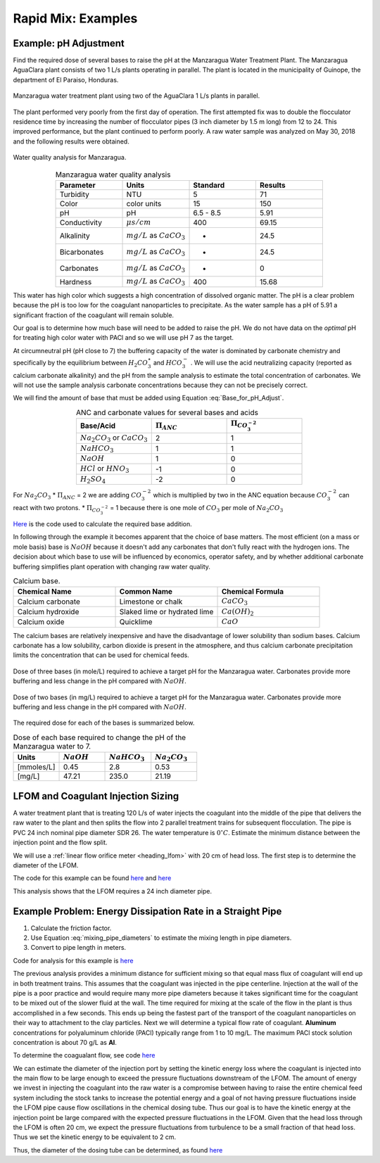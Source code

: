 .. raw:: html

    <embed>
       <link rel="canonical" href="https://aguaclara.github.io/Textbook/Rapid_Mix/RM_Examples.html" />
       <script src="https://hypothes.is/embed.js" async></script>
    </embed>

.. _title_rapid_mix_examples:

***************************************************
Rapid Mix: Examples
***************************************************

.. _heading_Example_pH_Adjustment:

Example: pH Adjustment
======================

Find the required dose of several bases to raise the pH at the Manzaragua Water Treatment Plant. The Manzaragua AguaClara plant consists of two 1 L/s plants operating in parallel. The plant is located in the municipality of Guinope, the department of El Paraiso, Honduras.

.. _figure_Manzaragua_WTP:

.. figure::    ../Images/Manzaragua_WTP.jpg
    :width: 700px
    :align: center
    :alt: Manzaragua WTP

    Manzaragua water treatment plant using two of the AguaClara 1 L/s plants in parallel.

The plant performed very poorly from the first day of operation. The first attempted fix was to double the flocculator residence time by increasing the number of flocculator pipes (3 inch diameter by 1.5 m long) from 12 to 24. This improved performance, but the plant continued to perform poorly. A raw water sample was analyzed on May 30, 2018 and the following results were obtained.

.. _figure_Manzaragua_Water_Analysis:

.. figure::    ../Images/Manzaragua_Water_Analysis.jpg
   :width: 700px
   :align: center
   :alt: Manzaragua Water Analysis

   Water quality analysis for Manzaragua.


.. _Table_Manzaragua_water_quality_analysis:

.. csv-table:: Manzaragua water quality analysis
   :header: "Parameter", "Units", "Standard", "Results"
   :widths: 20, 20, 20, 20
   :align: center

   "Turbidity","NTU", "5", "71"
   "Color", "color units", "15", "150"
   "pH", "pH", "6.5 - 8.5", "5.91"
   "Conductivity", ":math:`\mu s/cm`", "400", "69.15"
   "Alkalinity", ":math:`mg/L` as :math:`CaCO_3`", "-", "24.5"
   "Bicarbonates",":math:`mg/L` as :math:`CaCO_3`", "-","24.5"
   "Carbonates", ":math:`mg/L` as :math:`CaCO_3`", "-", "0"
   "Hardness", ":math:`mg/L` as :math:`CaCO_3`", "400", "15.68"

This water has high color which suggests a high concentration of dissolved organic matter. The pH is a clear problem because the pH is too low for the coagulant nanoparticles to precipitate. As the water sample has a pH of 5.91 a significant fraction of the coagulant will remain soluble.

Our goal is to determine how much base will need to be added to raise the pH. We do not have data on the *optimal* pH for treating high color water with PACl and so we will use pH 7 as the target.

At circumneutral pH (pH close to 7) the buffering capacity of the water is dominated by carbonate chemistry and specifically by the equilibrium between :math:`{H_2}CO_3^{\star}` and :math:`HCO_3^-` . We will use the acid neutralizing capacity (reported as calcium carbonate alkalinity) and the pH from the sample analysis to estimate the total concentration of carbonates. We will not use the sample analysis carbonate concentrations because they can not be precisely correct.

We will find the amount of base that must be added using Equation :eq:`Base_for_pH_Adjust`.


.. _Table_ANC_and_carbonate_values_for_several_bases_and_acids:

.. csv-table:: ANC and carbonate values for several bases and acids
   :header: "Base/Acid", ":math:`\Pi_{ANC}`", ":math:`\Pi_{CO_3^{-2}}`"
   :widths: 20, 20, 20
   :align: center

   ":math:`Na_2CO_3` or :math:`CaCO_3`", "2", "1"
   ":math:`NaHCO_3`", "1","1"
   ":math:`NaOH`", "1", "0"
   ":math:`HCl` or :math:`HNO_3`", "-1", "0"
   ":math:`H_2SO_4`", "-2", "0"

For :math:`Na_2CO_3` \* :math:`\Pi_{ANC}` = 2 we are adding
:math:`CO_3^{-2}` which is multiplied by two in the ANC equation because
:math:`CO_3^{-2}` can react with two protons. \* :math:`\Pi_{CO_3^{-2}}`
= 1 because there is one mole of :math:`CO_3` per mole of
:math:`Na_2CO_3`

`Here <https://colab.research.google.com/drive/1tq6eHiIw47JGIPd4P_16AsewbC5GsEMk#scrollTo=EYj26XBJa9DD&line=6&uniqifier=1>`_ is the code used to calculate the required base addition.

.. todo:: This code needs to move to aguaclara.research. Then the short code snippits can be doc tested.

In following through the example it becomes apparent that the choice of base matters. The most efficient (on a mass or mole basis) base is :math:`NaOH` because it doesn't add any carbonates that don't fully react with the hydrogen ions. The decision about which base to use will be influenced by economics, operator safety, and by whether additional carbonate buffering simplifies plant operation with changing raw water quality.



.. _Table_Calcium_bases:

.. csv-table:: Calcium base.
   :header:  "Chemical Name",   "Common Name",  "Chemical Formula"
   :widths: 20, 20, 20

   "Calcium carbonate","Limestone or chalk",":math:`CaCO_3`"
   "Calcium hydroxide","Slaked lime or hydrated lime",":math:`Ca(OH)_2`"
   "Calcium oxide","Quicklime",":math:`CaO`"

The calcium bases are relatively inexpensive and have the disadvantage of lower solubility than sodium bases. Calcium carbonate has a low solubility, carbon dioxide is present in the atmosphere, and thus calcium carbonate precipitation limits the concentration that can be used for chemical feeds.

.. _figure_mole_base_for_target_pH:

.. figure::    ../Images/mole_base_for_target_pH.png
    :width: 700px
    :align: center
    :alt: mole base for target pH

    Dose of three bases (in mole/L) required to achieve a target pH for the Manzaragua water. Carbonates provide more buffering and less change in the pH compared with :math:`NaOH`.

.. _figure_mg_base_for_target_pH:

.. figure::    ../Images/mg_base_for_target_pH.png
    :width: 700px
    :align: center
    :alt: mg base for target pH

    Dose of two bases (in mg/L) required to achieve a target pH for the Manzaragua water. Carbonates provide more buffering and less change in the pH compared with :math:`NaOH`.

The required dose for each of the bases is summarized below.

.. _table_Base_table:

.. csv-table:: Dose of each base required to change the pH of the Manzaragua water to 7.
   :header: "Units", ":math:`NaOH`", ":math:`NaHCO_3`", ":math:`Na_2CO_3`"
   :widths: 20, 20, 20, 20

   "[mmoles/L]",  "0.45",     "2.8",    "0.53"
   "[mg/L]",     "47.21",   "235.0",   "21.19"



.. _heading_LFOM_and_Coag_Injection_sizing:

LFOM and Coagulant Injection Sizing
================================================

A water treatment plant that is treating 120 L/s of water injects the coagulant into the middle of the pipe that delivers the raw water to the plant and then splits the flow into 2 parallel treatment trains for subsequent flocculation. The pipe is PVC 24 inch nominal pipe diameter SDR 26. The water temperature is :math:`0^{\circ}C`. Estimate the minimum distance between the injection point and the flow split.

We will use a :ref:`linear flow orifice meter <heading_lfom>` with 20 cm of head loss. The first step is to determine the diameter of the LFOM.

.. todo:: This example needs to be updated once the LFOM OO code is fixed.

The code for this example can be found `here <https://colab.research.google.com/drive/1tq6eHiIw47JGIPd4P_16AsewbC5GsEMk#scrollTo=900qlLctzxLj&line=9&uniqifier=1>`_ and `here <https://colab.research.google.com/drive/1tq6eHiIw47JGIPd4P_16AsewbC5GsEMk#scrollTo=6yMnvxrMcT4G&line=1&uniqifier=1>`_

This analysis shows that the LFOM requires a 24 inch diameter pipe.


Example Problem: Energy Dissipation Rate in a Straight Pipe
=============================================================


#. Calculate the friction factor.
#. Use Equation :eq:`mixing_pipe_diameters` to estimate the mixing length in pipe diameters.
#. Convert to pipe length in meters.

Code for analysis for this example is `here <https://colab.research.google.com/drive/1tq6eHiIw47JGIPd4P_16AsewbC5GsEMk#scrollTo=tsf9Xo4a1Tjp&line=10&uniqifier=1>`_

The previous analysis provides a minimum distance for sufficient mixing so that equal mass flux of coagulant will end up in both treatment trains. This assumes that the coagulant was injected in the pipe centerline. Injection at the wall of the pipe is a poor practice and would require many more pipe diameters because it takes significant time for the coagulant to be mixed out of the slower fluid at the wall. The time required for mixing at the scale of the flow in the plant is thus accomplished in a few seconds. This ends up being the fastest part of the transport of the coagulant nanoparticles on their way to attachment to the clay particles.  Next we will determine a typical flow rate of coagulant. **Aluminum** concentrations for polyaluminum chloride (PACl) typically range from 1 to 10 mg/L. The maximum PACl stock solution concentration is about 70 g/L as **Al**.

To determine the coagualant flow, see code `here <https://colab.research.google.com/drive/1tq6eHiIw47JGIPd4P_16AsewbC5GsEMk#scrollTo=Fly3_gop3GDZ&line=1&uniqifier=1>`_

We can estimate the diameter of the injection port by setting the kinetic energy loss where the coagulant is injected into the main flow to be large enough to exceed the pressure fluctuations downstream of the LFOM. The amount of energy we invest in injecting the coagulant into the raw water is a compromise between having to raise the entire chemical feed system including the stock tanks to increase the potential energy and a goal of not having pressure fluctuations inside the LFOM pipe cause flow oscillations in the chemical dosing tube. Thus our goal is to have the kinetic energy at the injection point be large compared with the expected pressure fluctuations in the LFOM. Given that the head loss through the LFOM is often 20 cm, we expect the pressure fluctuations from turbulence to be a small fraction of that head loss. Thus we set the kinetic energy to be equivalent to 2 cm.

Thus, the diameter of the dosing tube can be determined, as found `here <https://colab.research.google.com/drive/1tq6eHiIw47JGIPd4P_16AsewbC5GsEMk#scrollTo=gO_quuJh4HpS&line=1&uniqifier=1>`_
